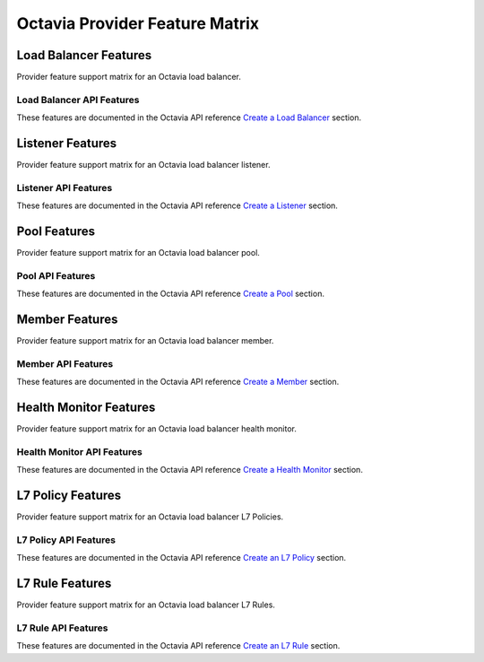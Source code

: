 ===============================
Octavia Provider Feature Matrix
===============================

Load Balancer Features
======================

Provider feature support matrix for an Octavia load balancer.

Load Balancer API Features
--------------------------

These features are documented in the Octavia API reference
`Create a Load Balancer <https://docs.openstack.org/api-ref/load-balancer/v2/index.html?expanded=create-a-load-balancer-detail#create-a-load-balancer>`_ section.

.. support_matrix:: feature-matrix-lb.ini

Listener Features
=================

Provider feature support matrix for an Octavia load balancer listener.

Listener API Features
---------------------

These features are documented in the Octavia API reference
`Create a Listener <https://docs.openstack.org/api-ref/load-balancer/v2/index.html?expanded=create-listener-detail#create-listener>`_ section.

.. support_matrix:: feature-matrix-listener.ini

Pool Features
=============

Provider feature support matrix for an Octavia load balancer pool.

Pool API Features
-----------------

These features are documented in the Octavia API reference
`Create a Pool <https://docs.openstack.org/api-ref/load-balancer/v2/index.html?expanded=create-pool-detail#create-pool>`_ section.

.. support_matrix:: feature-matrix-pool.ini

Member Features
===============

Provider feature support matrix for an Octavia load balancer member.

Member API Features
-------------------

These features are documented in the Octavia API reference
`Create a Member <https://docs.openstack.org/api-ref/load-balancer/v2/index.html?expanded=create-member-detail#create-member>`_ section.

.. support_matrix:: feature-matrix-member.ini

Health Monitor Features
=======================

Provider feature support matrix for an Octavia load balancer health monitor.

Health Monitor API Features
---------------------------

These features are documented in the Octavia API reference
`Create a Health Monitor <https://docs.openstack.org/api-ref/load-balancer/v2/index.html?expanded=create-health-monitor-detail#create-health-monitor>`_ section.

.. support_matrix:: feature-matrix-healthmonitor.ini

L7 Policy Features
==================

Provider feature support matrix for an Octavia load balancer L7 Policies.

L7 Policy API Features
----------------------

These features are documented in the Octavia API reference
`Create an L7 Policy <https://docs.openstack.org/api-ref/load-balancer/v2/index.html?expanded=create-l7-policy-detail#create-an-l7-policy>`_ section.

.. support_matrix:: feature-matrix-l7policy.ini

L7 Rule Features
================

Provider feature support matrix for an Octavia load balancer L7 Rules.

L7 Rule API Features
--------------------

These features are documented in the Octavia API reference
`Create an L7 Rule <https://docs.openstack.org/api-ref/load-balancer/v2/index.html?expanded=create-l7-rule-detail#create-an-l7-rule>`_ section.

.. support_matrix:: feature-matrix-l7rule.ini

